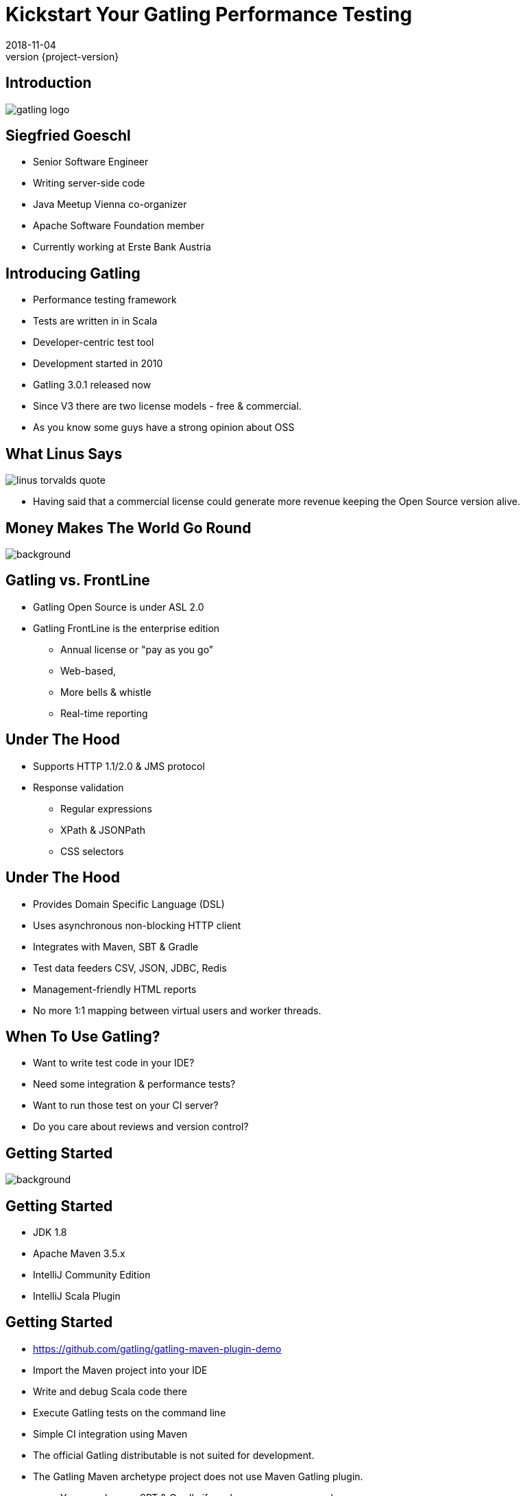 = Kickstart Your Gatling Performance Testing
2018-11-04
:revnumber: {project-version}
:example-caption!:
:icons: font
ifndef::imagesdir[:imagesdir: images]
:customcss: customcss.css
:experimental:
:pdf-page-size: 9in x 6in

[%notitle]
== Introduction
image::gatling-logo.png[size=center]

<<<
== Siegfried Goeschl
* Senior Software Engineer
* Writing server-side code
* Java Meetup Vienna co-organizer
* Apache Software Foundation member
* Currently working at Erste Bank Austria

<<<
== Introducing Gatling
* Performance testing framework
* Tests are written in in Scala
* Developer-centric test tool
* Development started in 2010
* Gatling 3.0.1 released now

[.notes]
****
* Since V3 there are two license models - free & commercial.
* As you know some guys have a strong opinion about OSS
****

<<<
[%notitle]
== What Linus Says
image::linus-torvalds-quote.png[size=center]

[.notes]
****
* Having said that a commercial license could generate more revenue keeping the Open Source version alive.
****

<<<
[%notitle]
== Money Makes The World Go Round
image::buy-cash-coins-8556.jpg[background,size=cover,pdfwidth=80%]

<<<
== Gatling vs. FrontLine
* Gatling Open Source is under ASL 2.0
* Gatling FrontLine is the enterprise edition
  ** Annual license or "pay as you go"
  ** Web-based,
  ** More bells & whistle
  ** Real-time reporting

<<<
== Under The Hood
* Supports HTTP 1.1/2.0 & JMS protocol
* Response validation
    ** Regular expressions
    ** XPath & JSONPath
    ** CSS selectors

<<<
== Under The Hood
* Provides Domain Specific Language (DSL)
* Uses asynchronous non-blocking HTTP client
* Integrates with Maven, SBT & Gradle
* Test data feeders CSV, JSON, JDBC, Redis
* Management-friendly HTML reports

[.notes]
****
* No more 1:1 mapping between virtual users and worker threads.
****

<<<
== When To Use Gatling?
* Want to write test code in your IDE?
* Need some integration & performance tests?
* Want to run those test on your CI server?
* Do you care about reviews and version control?

<<<
[%notitle]
== Getting Started
image::athletes-athletics-black-and-white-34514.jpg[background,size=cover,pdfwidth=80%]

<<<
== Getting Started
* JDK 1.8
* Apache Maven 3.5.x
* IntelliJ Community Edition
* IntelliJ Scala Plugin

<<<
== Getting Started
* https://github.com/gatling/gatling-maven-plugin-demo
* Import the Maven project into your IDE
* Write and debug Scala code there
* Execute Gatling tests on the command line
* Simple CI integration using Maven

[.notes]
****
* The official Gatling distributable is not suited for development.
* The Gatling Maven archetype project does not use Maven Gatling plugin.
** You can also use SBT & Gradle if you know your way around.
****

<<<
[%notitle]
== IntelliJ & Gatling
[.stretch]
image::intellig-gatling-screenshot.png[size=center,pdfwidth=80%]

[.notes]
****
* That is what you see when you import the `gatling-maven-plugin-demo` into IntelliJ.
****

<<<
== Gatling Run Configuration
[width="100%",cols="30,70",options="header"]
|============================================================================
|Parameter              |Value
|Main Class             |Engine
|VM Options             |-Dgatling.core.simulationClass=XXX
|============================================================================

[.notes]
****
* You need to tell IntelliJ which Gatling tests to execute ....
****

<<<
[%notitle]
== Gatling Run Configuration
[.stretch]
image::intellij-gatling-configuration.png[size=center,pdfwidth=80%]

<<<
[%notitle]
== Execute Gatling in IntelliJ
[.stretch]
image::intellij-running-gatling.png[size=center,pdfwidth=80%]

[.notes]
****
* The output of the pre-packaged demo project (computer database)
****

<<<
[%notitle]
== First Gatling Report
[.stretch]
image::gatling-reports-01.png[size=center,pdfwidth=80%]

[.notes]
****
* The report is generated in the `target/gatling` folder
****

<<<
== Execute Gatling Wit Maven
```
mvn -Dgatling.simulationClass=computerdatabase.BasicSimulation gatling:test
```

[.notes]
****
* Start Gatling from the Maven command line.
* Please note that different system properties are used!!!
* Perfect way to integrate with Jenkins
****

<<<
[%notitle]
== Hello World
image::hello_world.png[background,size=cover,pdfwidth=80%]

<<<
== Gatling Hello World
```java
package postman

import io.gatling.core.Predef._
import io.gatling.http.Predef._

class HelloWorldSimulation extends Simulation {

  val httpProtocol = http.baseUrl("https://postman-echo.com")

  val scn = scenario("Hello World")
    .exec(http("GET").get("/get?msg=Hello%20World"))

  setUp(scn.inject(atOnceUsers(1)).protocols(httpProtocol))
}
```

<<<
== Gatling For Rookies
* Script setup
* Common HTTP configuration
* Scenario & load simulation setup
* Load simulation text report
* Creating Gatling scripts

<<<
== Script Setup
```java
package postman

import io.gatling.core.Predef._
import io.gatling.http.Predef._

class PostmanSimulation extends Simulation {
```

[.notes]
--
* Gatling tests are deriving from `Simulation`
--

<<<
== Common HTTP Configuration
```java
val httpProtocol = http
    .baseUrl("https://postman-echo.com")
    .acceptHeader("text/html,application/xhtml+xml,;q=0.9,*/*;q=0.8")
    .acceptEncodingHeader("gzip, deflate")
    .acceptLanguageHeader("en-US,en;q=0.5")
    .userAgentHeader("Gatling/3.0.0")
```

<<<
== Scenario Setup
```java
val scn = scenario("Postman")
    .exec(http("GET")
      .get("/get?msg=Hello%20World")
      .check(bodyBytes.transform(_.length > 200).is(true))
    )
    .exec(http("POST")
      .post("/post")
      .formParam("""foo""", """bar""")
      .check(status in (200, 201))
      .check(bodyBytes.exists)
    )
```

<<<
== Load Simulation Setup

<<<
== At Once User
[source,java]
----
setUp(
  scn.inject(
    atOnceUsers(10) // <1>
  ).protocols(httpConf)
)
----
<1> Injects a given number of users at once

<<<
== Rampup Users
[source,java]
----
setUp(
  scn.inject(
    rampUsers(10) over(5 seconds) // <1>
  ).protocols(httpConf)
)
----
<1> Start 10 user within 5 seconds => 10 users

<<<
== Constant Users
[source,java]
----
setUp(
  scn.inject(
    constantUsersPerSec(20) during(15 seconds) // <1>
  ).protocols(httpConf)
)
----
<1> Start 20 users / second for 15 seconds => 300 users

<<<
== Heaviside Users
[source,scala]
----
setUp(
  scn.inject(
    heavisideUsers(1000) over(20 seconds) // <1>
  ).protocols(httpConf)
)
----
<1> Create 1.000 users in 20 seconds using https://en.wikipedia.org/wiki/Heaviside_step_function[Heaviside step function]

<<<
== Response Time Assertions
[source,scala]
----
setUp(scn)
  .assertions(global.responseTime.max.lt(100)) // <1>
----

<1> Max response time of all requests is less than 100 ms

<<<
== Simulation Text Report
```
=============================================================
2018-11-16 20:43:51                        2s elapsed
---- Requests -----------------------------------------------
> Global                                (OK=2      KO=0     )
> GET                                   (OK=1      KO=0     )
> POST                                  (OK=1      KO=0     )

---- Postman ------------------------------------------------
[#######################################################]100%
       waiting: 0      / active: 0      / done: 1
=============================================================

```

<<<
== Simulation Text Report
```
---- Global Information -------------------------------------
> request count                       2 (OK=2      KO=0     )
> min response time                 118 (OK=118    KO=-     )
> max response time                 604 (OK=604    KO=-     )
> mean response time                361 (OK=361    KO=-     )
> std deviation                     243 (OK=243    KO=-     )
> response time 50th percentile     361 (OK=361    KO=-     )
> response time 75th percentile     483 (OK=483    KO=-     )
> response time 95th percentile     580 (OK=580    KO=-     )
> response time 99th percentile     599 (OK=599    KO=-     )
> mean requests/sec                   2 (OK=2      KO=-     )
---- Response Time Distribution -----------------------------
> t < 800 ms                          2 (100%)
> 800 ms < t < 1200 ms                0 (  0%)
> t > 1200 ms                         0 (  0%)
> failed                              0 (  0%)
=============================================================
```

<<<
== Creating Gatling Scripts
* Gatling Web Proxy Recorder
* Start from the scratch
  ** More initial work
  ** Clean test code
* Import HTTP Archive Format

[.notes]
****
* Since I'm testing REST APIs I'm crafting my Gatling scripts from the documentation.
****

<<<
[%notitle]
== Beyond Hello World
image::crisis-ahead.jpg[background,size=cover,pdfwidth=80%]

<<<
== Things Not Being Told In Tutorials

<<<
== Please Note That The Following Problems Are Not Specific To Gatling!

<<<
== Hard-coded Server Address
[source,java]
----
val httpConf = http
    .baseURL("http://computer-database.gatling.io") // <1>
    .acceptHeader("text/html,application/xhtml+xml,application/xml")
    .doNotTrackHeader("1")
    .acceptLanguageHeader("en-US,en;q=0.5")
    .acceptEncodingHeader("gzip, deflate")
    .userAgentHeader("Mozilla/5.0 (Macintosh; Intel Mac OS X 10.8; rv:16.0)")
----
<1> Need to support staging environments?

[.notes]
****
* You might start writing your test hitting you local box or DEV environment.
* later you want to switch to FAT, UAT & PROD.
****

<<<
== Hard-coded CSV Files
[source,java]
----
val feeder = csv("users.csv").random // <1>
----
<1> Different users / passwords for staging environments?

<<<
== Hard-coded User Injection
[source,java]
----
setUp(
  users.inject(rampUsers(10) over (10 seconds)), // <1>
  admins.inject(rampUsers(2) over (10 seconds))
).protocols(httpConf)
----
<1> Different load for staging environments?

[.notes]
****
* Your load testing environment might be a lot smaller than PROD.
****

<<<
== Configuration Overload
[source,java]
----
Http(getURL("identity", "oauth/token"))
    .postForm(Seq(
        "scope" -> identityScope, 	      // <1>
        "grant_type" -> identityGranType,
        "client_id" -> identityClientId,
        "client_secret" -> identityClientSecret,
        "resource" -> identityResource
      ))
----
<1> Tons of configurable properties?

[.notes]
****
* How to pass the configuration properties which might be dependent on your staging environment?
****

<<<
[%notitle]
== How To Pass Settings
[.stretch]
image::theres-more-than-one-way-to-skin-a-cat.jpg[size=center,pdfwidth=80%]

<<<
== How To Pass All The Settings
* System properties
* Maven profiles
* Custom Scala class

[.notes]
****
* Unhappy with those approaches
* I came up with Gatling Blueprint Project
****

<<<
[%notitle]
== Gatling Blueprint Project
[.stretch]
image::gatling-blueprint-project.jpg[background,size=cover,pdfwidth=80%]

<<<
== Gatling Blueprint Project
* https://github.com/sgoeschl/gatling-blueprint-project
* Staging & multi-tenant support
* Hierarchical configuration & file resolver
* Pretty-printing & filtering of JSON responses
* Stand-alone Gatling distribution
* Implementing some best practices

[.notes]
****
* Gatling Blueprint Project - a recipe of how to do things with Gatling
* Use it like a cooking recipe - try it and change it to your personal taste
****

<<<
[%notitle]
== Simulation Coordinates
[.stretch]
image::the-matrix.jpg[background,size=cover,pdfwidth=80%]

<<<
== Simulation Coordinates
[width="100%",cols="25,75"]
|=======
| Tenant          | The tenant to test (AT, CZ, SK)
| Application     | Application to simulate (web, mobile)
| Site            | Staging site to be tested (dev, prod)
| Scope           | Scope of test (smoke, performance)
|=======

<<<
== Why Did I Write The Gatling Blueprint Project?

<<<
[%notitle]
== Why Did I Write The Gatling Blueprint Project?
[.stretch]
image::george-online-banking-logo.png[size=center,pdfwidth=80%]

[.notes]
****
* I had a problem - it was called George
****

<<<
== Introducing George
[.stretch]
image::george-online-banking.jpg[size=center,pdfwidth=80%]

[.notes]
****
* George is Erste Bank Austria's Online Banking
* It became a group-wide solution for Online Banking
****

<<<
[%notitle]
== Introducing George
image::george-online-banking-countries.png[background,size=cover,pdfwidth=80%]

<<<
==  George International Team
* Erste Bank Austria,
* Česká spořitelna,
* Slovenská sporiteľňa
* Banca Comercială Română

[.notes]
****
* I was part of George International Team for 2 years
* George is Erste Bank Austria's Online Banking
* It became a group-wide solution for Online Banking
****

<<<
== George & Gatling
* Many moving parts & staging sites
* Gatling for automated integration tests
* Internal performance testing
* Continuous performance testing?

[.notes]
****
* Other teams use JMeter & Neoload
* Continuous performance testing is a cultural problem not a technical
****

<<<
== When Are We Using Gatling?
* Integration tests across tenants & sites
* Developer driven performance testing
* Elastic Search server migration & tuning
* Desaster recovery tests
* Detecting changes between releases

<<<
[%notitle]
== Real Test Code
[.stretch]
image::read-the-source-luke.jpg[size=center,pdfwidth=80%]

<<<
[%notitle]
== Real Test Code
[.stretch]
image::gatling-production-code.png[size=center,pdfwidth=80%]

[.notes]
****
* This is real code being used for George API performance testing
* CSV file being used is resolved dynamically
* HTTP configuration hidden behind a factory
* Test steps are also create by a factory method
* Load scenario configurable using external properties
****

<<<
== Is Gatling For You?!

<<<
== Is Gatling For You?!
* Gatling’s DSL is elegant & powerful
  ** Programming power at your finger tips
* Scala & DSL learning curve
  ** Requires solid development skills
* Works on Windows, Linux & OS X

<<<
== Is Gatling For You?!
* Developer-friendly tool
* Code only, IDE support & refactoring
* Integrates nicely into your build process
* Do you need to onboard your test team?

<<<
[%notitle]
== Is Gatling For You?!
image::blue-or-red-pill.jpg[background,size=cover,pdfwidth=80%]

<<<
[%notitle]
== Questions?!
image::ask-blackboard-356079.jpg[background,size=cover,pdfwidth=80%]

<<<
== Gatling Resources 01
* https://gatling.io
* https://gatling.io/docs/3.0/extensions/maven_plugin
* https://github.com/sgoeschl/gatling-blueprint-project
* https://github.com/sgoeschl/presentations

<<<
== Gatling Resources 02
* https://automationrhapsody.com/performance-testing-with-gatling
* https://theperformanceengineer.com/tag/gatling
* https://www.blazemeter.com/blog/how-to-set-up-a-gatling-tests-implementation-environment
* https://www.blazemeter.com/blog/how-to-set-up-and-run-your-gatling-tests-with-eclipse

<<<
== Gatling Resources 03
* https://groups.google.com/forum/#!forum/gatling
